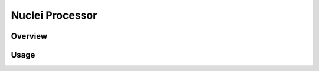 .. _design_peripheral:

Nuclei Processor
================

.. _design_peripheral_overview:

Overview
--------

.. _design_peripheral_usage:

Usage
-----

